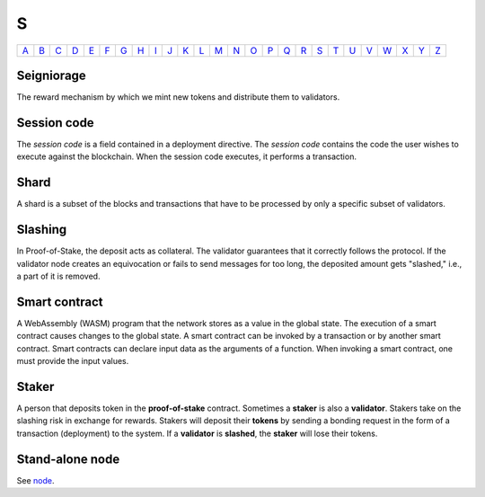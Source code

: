 S
===

============== ============== ============== ============== ============== ============== ============== ============== ============== ============== ============== ============== ============== ============== ============== ============== ============== ============== ============== ============== ============== ============== ============== ============== ============== ============== 
`A <A.html>`_  `B <B.html>`_  `C <C.html>`_  `D <D.html>`_  `E <E.html>`_  `F <F.html>`_  `G <G.html>`_  `H <H.html>`_  `I <I.html>`_  `J <J.html>`_  `K <K.html>`_  `L <L.html>`_  `M <M.html>`_  `N <N.html>`_  `O <O.html>`_  `P <P.html>`_  `Q <Q.html>`_  `R <R.html>`_  `S <S.html>`_  `T <T.html>`_  `U <U.html>`_  `V <V.html>`_  `W <W.html>`_  `X <X.html>`_  `Y <Y.html>`_  `Z <Z.html>`_  
============== ============== ============== ============== ============== ============== ============== ============== ============== ============== ============== ============== ============== ============== ============== ============== ============== ============== ============== ============== ============== ============== ============== ============== ============== ============== 

Seigniorage
^^^^^^^^^^^
The reward mechanism by which we mint new tokens and distribute them to validators.

Session code
^^^^^^^^^^^^
The *session code* is a field contained in a deployment directive. The *session code* contains the code the user wishes to execute against the blockchain.  When the session code executes, it performs a transaction. 

Shard
^^^^^
A shard is a subset of the blocks and transactions that have to be processed by only a specific subset of validators.

Slashing
^^^^^^^^
In Proof-of-Stake, the deposit acts as collateral. The validator guarantees that it correctly follows the protocol. If the validator node creates an equivocation or fails to send messages for too long, the deposited amount gets "slashed," i.e., a part of it is removed.

Smart contract
^^^^^^^^^^^^^^
A WebAssembly (WASM) program that the network stores as a value in the global state. The execution of a smart contract causes changes to the global state. A smart contract can be invoked by a transaction or by another smart contract. Smart contracts can declare input data as the arguments of a function. When invoking a smart contract, one must provide the input values. 

Staker
^^^^^^
A person that deposits token in the **proof-of-stake** contract. Sometimes a **staker** is also a **validator**. Stakers take on the slashing risk in exchange for rewards. Stakers will deposit their **tokens** by sending a bonding request in the form of a transaction (deployment) to the system. If a **validator** is **slashed**, the **staker** will lose their tokens.

Stand-alone node
^^^^^^^^^^^^^^^^^
See `node <N.html#node>`_.